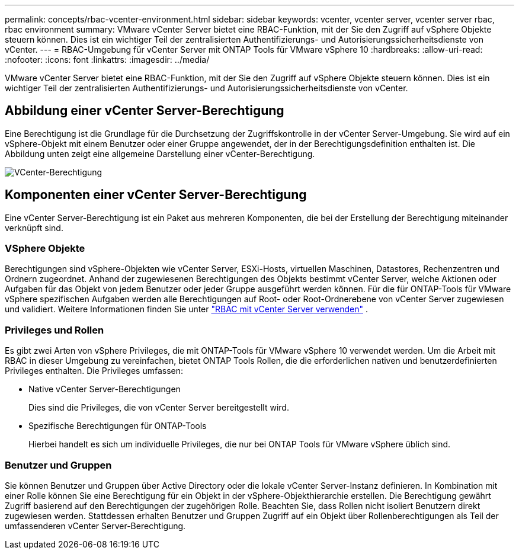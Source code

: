 ---
permalink: concepts/rbac-vcenter-environment.html 
sidebar: sidebar 
keywords: vcenter, vcenter server, vcenter server rbac, rbac environment 
summary: VMware vCenter Server bietet eine RBAC-Funktion, mit der Sie den Zugriff auf vSphere Objekte steuern können. Dies ist ein wichtiger Teil der zentralisierten Authentifizierungs- und Autorisierungssicherheitsdienste von vCenter. 
---
= RBAC-Umgebung für vCenter Server mit ONTAP Tools für VMware vSphere 10
:hardbreaks:
:allow-uri-read: 
:nofooter: 
:icons: font
:linkattrs: 
:imagesdir: ../media/


[role="lead"]
VMware vCenter Server bietet eine RBAC-Funktion, mit der Sie den Zugriff auf vSphere Objekte steuern können. Dies ist ein wichtiger Teil der zentralisierten Authentifizierungs- und Autorisierungssicherheitsdienste von vCenter.



== Abbildung einer vCenter Server-Berechtigung

Eine Berechtigung ist die Grundlage für die Durchsetzung der Zugriffskontrolle in der vCenter Server-Umgebung. Sie wird auf ein vSphere-Objekt mit einem Benutzer oder einer Gruppe angewendet, der in der Berechtigungsdefinition enthalten ist. Die Abbildung unten zeigt eine allgemeine Darstellung einer vCenter-Berechtigung.

image:vc-permission.png["VCenter-Berechtigung"]



== Komponenten einer vCenter Server-Berechtigung

Eine vCenter Server-Berechtigung ist ein Paket aus mehreren Komponenten, die bei der Erstellung der Berechtigung miteinander verknüpft sind.



=== VSphere Objekte

Berechtigungen sind vSphere-Objekten wie vCenter Server, ESXi-Hosts, virtuellen Maschinen, Datastores, Rechenzentren und Ordnern zugeordnet. Anhand der zugewiesenen Berechtigungen des Objekts bestimmt vCenter Server, welche Aktionen oder Aufgaben für das Objekt von jedem Benutzer oder jeder Gruppe ausgeführt werden können. Für die für ONTAP-Tools für VMware vSphere spezifischen Aufgaben werden alle Berechtigungen auf Root- oder Root-Ordnerebene von vCenter Server zugewiesen und validiert. Weitere Informationen finden Sie unter link:../concepts/rbac-vcenter-use.html["RBAC mit vCenter Server verwenden"] .



=== Privileges und Rollen

Es gibt zwei Arten von vSphere Privileges, die mit ONTAP-Tools für VMware vSphere 10 verwendet werden. Um die Arbeit mit RBAC in dieser Umgebung zu vereinfachen, bietet ONTAP Tools Rollen, die die erforderlichen nativen und benutzerdefinierten Privileges enthalten. Die Privileges umfassen:

* Native vCenter Server-Berechtigungen
+
Dies sind die Privileges, die von vCenter Server bereitgestellt wird.

* Spezifische Berechtigungen für ONTAP-Tools
+
Hierbei handelt es sich um individuelle Privileges, die nur bei ONTAP Tools für VMware vSphere üblich sind.





=== Benutzer und Gruppen

Sie können Benutzer und Gruppen über Active Directory oder die lokale vCenter Server-Instanz definieren. In Kombination mit einer Rolle können Sie eine Berechtigung für ein Objekt in der vSphere-Objekthierarchie erstellen. Die Berechtigung gewährt Zugriff basierend auf den Berechtigungen der zugehörigen Rolle. Beachten Sie, dass Rollen nicht isoliert Benutzern direkt zugewiesen werden. Stattdessen erhalten Benutzer und Gruppen Zugriff auf ein Objekt über Rollenberechtigungen als Teil der umfassenderen vCenter Server-Berechtigung.

